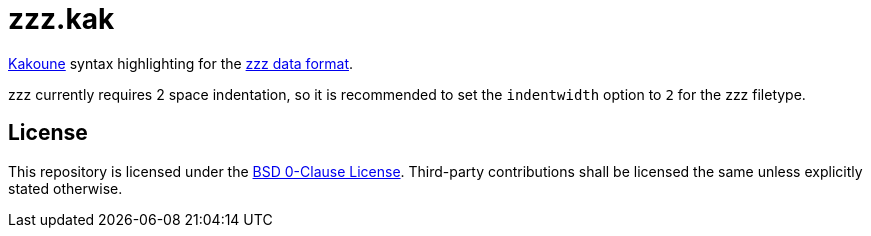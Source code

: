 // SPDX-License-Identifier: 0BSD

= zzz.kak
:kak-repo: https://github.com/mawww/kakoune
:zzz-repo: https://github.com/gruebite/zzz

{kak-repo}[Kakoune] syntax highlighting for the {zzz-repo}[zzz data format].

zzz currently requires 2 space indentation, so it is recommended to set the `indentwidth` option to `2` for the zzz filetype.

== License

This repository is licensed under the link:LICENSE[BSD 0-Clause License].
Third-party contributions shall be licensed the same unless explicitly stated otherwise.
